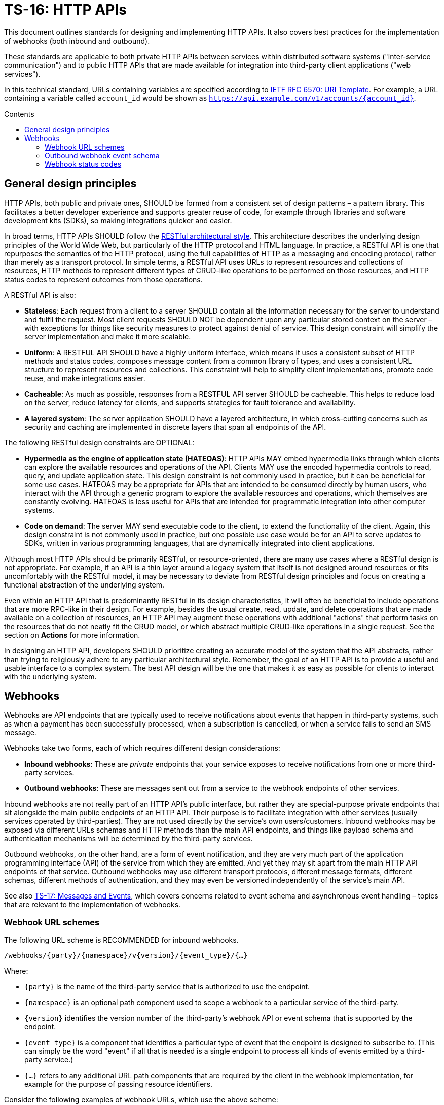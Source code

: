 = TS-16: HTTP APIs
:toc: macro
:toc-title: Contents

This document outlines standards for designing and implementing HTTP APIs. It also covers best practices for the implementation of webhooks (both inbound and outbound).

These standards are applicable to both private HTTP APIs between services within distributed software systems ("inter-service communication") and to public HTTP APIs that are made available for integration into third-party client applications ("web services").

In this technical standard, URLs containing variables are specified according to https://tools.ietf.org/html/rfc6570[IETF RFC 6570: URI Template]. For example, a URL containing a variable called `account_id` would be shown as `https://api.example.com/v1/accounts/{account_id}`.

toc::[]

== General design principles

HTTP APIs, both public and private ones, SHOULD be formed from a consistent set of design patterns – a pattern library. This facilitates a better developer experience and supports greater reuse of code, for example through libraries and software development kits (SDKs), so making integrations quicker and easier.

In broad terms, HTTP APIs SHOULD follow the https://www.ics.uci.edu/~fielding/pubs/dissertation/rest_arch_style.htm[RESTful architectural style]. This architecture describes the underlying design principles of the World Wide Web, but particularly of the HTTP protocol and HTML language. In practice, a RESTful API is one that repurposes the semantics of the HTTP protocol, using the full capabilities of HTTP as a messaging and encoding protocol, rather than merely as a transport protocol. In simple terms, a RESTful API uses URLs to represent resources and collections of resources, HTTP methods to represent different types of CRUD-like operations to be performed on those resources, and HTTP status codes to represent outcomes from those operations.

A RESTful API is also:

* *Stateless*: Each request from a client to a server SHOULD contain all the information necessary for the server to understand and fulfil the request. Most client requests SHOULD NOT be dependent upon any particular stored context on the server – with exceptions for things like security measures to protect against denial of service. This design constraint will simplify the server implementation and make it more scalable.

* *Uniform*: A RESTFUL API SHOULD have a highly uniform interface, which means it uses a consistent subset of HTTP methods and status codes, composes message content from a common library of types, and uses a consistent URL structure to represent resources and collections. This constraint will help to simplify client implementations, promote code reuse, and make integrations easier.

* *Cacheable*: As much as possible, responses from a RESTFUL API server SHOULD be cacheable. This helps to reduce load on the server, reduce latency for clients, and supports strategies for fault tolerance and availability.

* *A layered system*: The server application SHOULD have a layered architecture, in which cross-cutting concerns such as security and caching are implemented in discrete layers that span all endpoints of the API.

The following RESTful design constraints are OPTIONAL:

* *Hypermedia as the engine of application state (HATEOAS)*: HTTP APIs MAY embed hypermedia links through which clients can explore the available resources and operations of the API. Clients MAY use the encoded hypermedia controls to read, query, and update application state. This design constraint is not commonly used in practice, but it can be beneficial for some use cases. HATEOAS may be appropriate for APIs that are intended to be consumed directly by human users, who interact with the API through a generic program to explore the available resources and operations, which themselves are constantly evolving. HATEOAS is less useful for APIs that are intended for programmatic integration into other computer systems.

* *Code on demand*: The server MAY send executable code to the client, to extend the functionality of the client. Again, this design constraint is not commonly used in practice, but one possible use case would be for an API to serve updates to SDKs, written in various programming languages, that are dynamically integrated into client applications.

Although most HTTP APIs should be primarily RESTful, or resource-oriented, there are many use cases where a RESTful design is not appropriate. For example, if an API is a thin layer around a legacy system that itself is not designed around resources or fits uncomfortably with the RESTful model, it may be necessary to deviate from RESTful design principles and focus on creating a functional abstraction of the underlying system.

Even within an HTTP API that is predominantly RESTful in its design characteristics, it will often be beneficial to include operations that are more RPC-like in their design. For example, besides the usual create, read, update, and delete operations that are made available on a collection of resources, an HTTP API may augment these operations with additional "actions" that perform tasks on the resources that do not neatly fit the CRUD model, or which abstract multiple CRUD-like operations in a single request. See the section on *Actions* for more information.

In designing an HTTP API, developers SHOULD prioritize creating an accurate model of the system that the API abstracts, rather than trying to religiously adhere to any particular architectural style. Remember, the goal of an HTTP API is to provide a useful and usable interface to a complex system. The best API design will be the one that makes it as easy as possible for clients to interact with the underlying system.

== Webhooks

Webhooks are API endpoints that are typically used to receive notifications about events that happen in third-party systems, such as when a payment has been successfully processed, when a subscription is cancelled, or when a service fails to send an SMS message.

Webhooks take two forms, each of which requires different design considerations:

* *Inbound webhooks*: These are _private_ endpoints that your service exposes to receive notifications from one or more third-party services.

* *Outbound webhooks*: These are messages sent out from a service to the webhook endpoints of other services.

Inbound webhooks are not really part of an HTTP API's public interface, but rather they are special-purpose private endpoints that sit alongside the main public endpoints of an HTTP API. Their purpose is to facilitate integration with other services (usually services operated by third-parties). They are not used directly by the service's own users/customers. Inbound webhooks may be exposed via different URLs schemas and HTTP methods than the main API endpoints, and things like payload schema and authentication mechanisms will be determined by the third-party services.

Outbound webhooks, on the other hand, are a form of event notification, and they are very much part of the application programming interface (API) of the service from which they are emitted. And yet they may sit apart from the main HTTP API endpoints of that service. Outbound webhooks may use different transport protocols, different message formats, different schemas, different methods of authentication, and they may even be versioned independently of the service's main API.

****
See also link:./017-messages.adoc[TS-17: Messages and Events], which covers concerns related to event schema and asynchronous event handling – topics that are relevant to the implementation of webhooks.
****

=== Webhook URL schemes

The following URL scheme is RECOMMENDED for inbound webhooks.

----
/webhooks/{party}/{namespace}/v{version}/{event_type}/{…}
----

Where:

* `{party}` is the name of the third-party service that is authorized to use the endpoint.

* `{namespace}` is an optional path component used to scope a webhook to a particular service of the third-party.

* `{version}` identifies the version number of the third-party's webhook API or event schema that is supported by the endpoint.

* `{event_type}` is a component that identifies a particular type of event that the endpoint is designed to subscribe to. (This can simply be the word "event" if all that is needed is a single endpoint to process all kinds of events emitted by a third-party service.)

* `{…}` refers to any additional URL path components that are required by the client in the webhook implementation, for example for the purpose of passing resource identifiers.

Consider the following examples of webhook URLs, which use the above scheme:

* `/webhooks/authentiq/v3/event`
* `/webhooks/true-id/v1/event`
* `/webhooks/transactify/v1/transaction-initiated`
* `/webhooks/transactify/v1/transaction-complete`
* `/webhooks/transactify/v2/transaction-initiated`
* `/webhooks/transactify/v2/transaction-complete`

This fictional API exposes six webhook endpoints, which are used to receive notifications from three different third-party services:

* One webhook is for a service called AthentiQ. A single endpoint is used to process all events emitted by this service. The endpoint supports version 3 of AuthentiQ's webhook event schema.

* A similar webhook is for a service called TrueID. The endpoint supports version 1 of TrueID's webhook event schema. We're pretending that TrueID is a legacy identity verification service that is being phased out, and eventually replaced by AuthentiQ. In this transition phase, the system needs to support both services in parallel.

* Four endpoints handle notifications from a service called Transactify. There's one endpoint to process "transaction-initiated" events, and another endpoint to process "transaction-complete" events. The system supports two different versions of Transactify's event schema. Perhaps most notifications are now sent to the v2 webhooks, but the system still needs to support the legacy v1 schema for a period of time, for example to handle retries and updates of historical events, before its deprecation.

These examples demonstrate the following features of this webhook URL scheme.

First, multiple third-party services can be supported simultaneously. It might be necessary, for example, to have one or more webhooks for a payment service gateway, other webhooks for a transactional email service, and yet more webhooks for an identity verification service. In addition, this design makes it possible to incrementally transition from one service provider to another (eg. swapping the payment service gateway) without breaking your own service.

Second, the `{version}` component is independent of the HTTP API's own versioning scheme, and indeed this may vary between individual webhooks. In an HTTP API, most endpoints will be scoped to a particular version of the API service itself. But webhooks are an exception. These are scoped instead to the versions of the _clients_ that interact with the webhook endpoints. After all, it is the client that specifies the interface contract for its webhooks: the HTTP methods, payload structures, authentication and authorization mechanisms, and so on. Usually, the only thing under the control of the server is the URL scheme.

Thus, webhooks MUST be versioned independently to an API's main endpoints, and also to each other. Individual webhooks can thus be incremented independently. It becomes possible to handle two or more incompatible versions of a webhook's event schema in parallel. If a client makes breaking changes to their event schema, you will be able to transition to the new schema in an incremental, non-breaking way. You can do this by publishing a new handler for the new event schema alongside the existing handler for the existing schema, eg.

* `/webhooks/idverse/v3/receive-event`
* `/webhooks/idverse/v4/receive-event`

[TIP]
======
If a client does not explicitly version their webhook payload schema – this happens often! – then it is RECOMMENDED to scope the webhook URLs to the current major version of the client's own web service API. If this is not possible either, you can invent your own versioning system for the client. The goal is to be able to handle multiple versions of a webhook in parallel.
======

Finally, multiple webhooks can be be supported for a single third-party service. It is often the case that client's require a single webhook via which they can notify subscribers of _all_ events. But sometimes it can be beneficial, or even necessary, to process different types of events (from the same client) in different ways. For example, you may want to process "transaction-initiated" events differently from "transaction-complete" events.

=== Outbound webhook event schema

When designing outbound webhooks, the main consideration is the schema of the events that will be sent to the webhook endpoints of third-party services. The event schema defines the structure and format of the data that will be sent in the webhook payloads. A well-defined event schema is crucial for ensuring that webhook consumers can correctly interpret and process the events they receive.

link:./017-messages.adoc[TS-17: Messages and Events] provides guidance on designing event schemas, including recommended metadata fields and payload structures.

=== Webhook status codes

When integrating with third-party services via inbound webhooks, those third-party services MAY require you to return specific status codes to indicate success or failure in your processing of their webhook messages. If the third-party service specifies the status codes that it expects, then you MUST comply with those requirements to ensure proper integration with their systems. Processes such as retries and dead-letter queues will likely be triggered by particular status codes.

If a third-party service does not specify the status codes that it expects, then it is RECOMMENDED to return a `202 Accepted` for all success scenarios. This status code indicates that the request has been accepted for processing, but the processing has not been done yet. This is appropriate for most webhook requests, as it allows the server to process the request asynchronously – the webhook message gets added to a queue and processed later – which is a best practice.

To indicate errors, the RECOMMENDED return codes are:

* `400 Bad Request` for client errors, which you should return when a message fails to validate against the expected schema.
* `401 Unauthorized` for failed authentication checks.
* `403 Forbidden` for failed authorization (permissions, scopes) checks.
* `404 Not Found` when the requested resource does not exist. 
* `500 Internal Server Error` for any scenario in which your application encounters an unexpected condition that prevents it from completing its handling of the message. When you return a `5**` code, you are basically saying to the client "please retry this later".

When designing your own outbound webhook messages, you will need to consider the status codes that you will want third-party services to return in response to your webhook messages. It is RECOMMENDED:

* To accept any `2**` status code to indicate successful processing of a webhook message (ie. any `2**` code will be treated by you as `202 Accepted`).
* To log any `4**` status codes for further investigation, 
* To treat `5**` status codes as server errors, which will feed into your retry and dead-letter queue mechanisms.
* To treat any `4**` client errors in the same way as `5**` server errors, but in addition log them for further investigation.
* To treat `1**` and `3**` status codes as generic `500` server errors.

